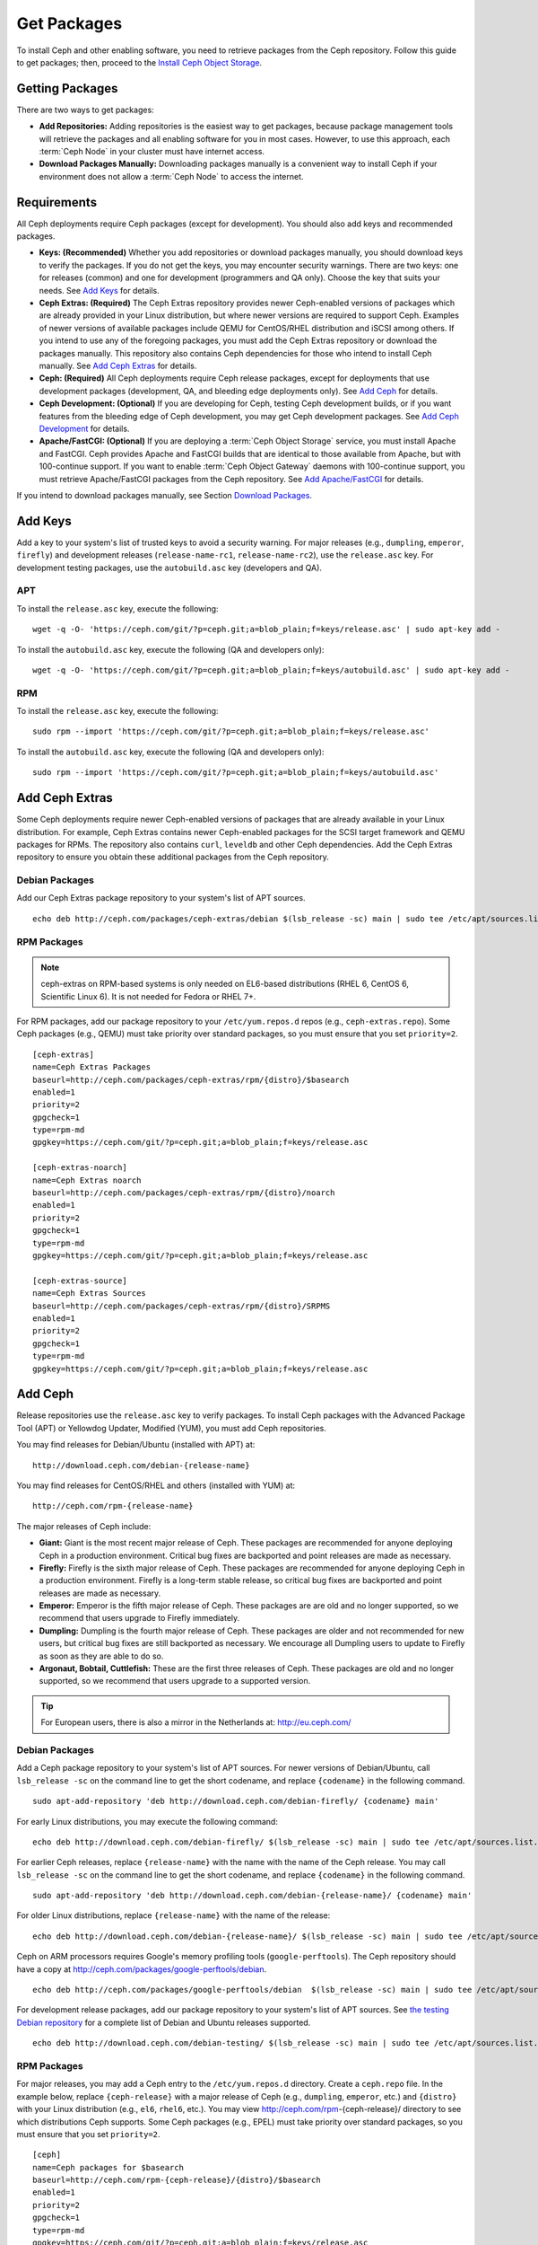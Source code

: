 ==============
 Get Packages
==============

To install Ceph and other enabling software, you need to retrieve packages from
the Ceph repository. Follow this guide to get packages; then, proceed to the 
`Install Ceph Object Storage`_.


Getting Packages
================

There are two ways to get packages: 

- **Add Repositories:** Adding repositories is the easiest way to get packages, 
  because package management tools will retrieve the packages and all enabling
  software for you in most cases. However, to use this approach, each 
  :term:`Ceph Node` in your cluster must have internet access.
  
- **Download Packages Manually:** Downloading packages manually is a convenient
  way to install Ceph if your environment does not allow a :term:`Ceph Node` to
  access the internet.


Requirements
============

All Ceph deployments require Ceph packages (except for development). You should 
also add keys and recommended packages. 

- **Keys: (Recommended)** Whether you add repositories or download packages 
  manually, you should download keys to verify the packages. If you do not get
  the keys, you may encounter security warnings. There are two keys: one for 
  releases (common) and one for development (programmers and QA only). Choose 
  the key that suits your needs. See `Add Keys`_ for details.

- **Ceph Extras: (Required)** The Ceph Extras repository provides newer 
  Ceph-enabled versions of packages which are already provided in your Linux 
  distribution, but where newer versions are required to support Ceph. Examples 
  of newer versions of available packages include QEMU for CentOS/RHEL 
  distribution and iSCSI among others. If you intend to use any of the 
  foregoing packages, you must add the Ceph Extras repository or download the 
  packages manually. This repository also contains Ceph dependencies for those
  who intend to install Ceph manually.  See `Add Ceph Extras`_ for details.

- **Ceph: (Required)** All Ceph deployments require Ceph release packages, 
  except for deployments that use development packages (development, QA, and 
  bleeding edge deployments only). See `Add Ceph`_ for details.

- **Ceph Development: (Optional)** If you are developing for Ceph, testing Ceph 
  development builds, or if you want features from the bleeding edge of Ceph 
  development, you may get Ceph development packages. See 
  `Add Ceph Development`_ for details.

- **Apache/FastCGI: (Optional)** If you are deploying a 
  :term:`Ceph Object Storage` service, you must install Apache and FastCGI. 
  Ceph provides Apache and FastCGI builds that are identical to those available 
  from Apache, but with 100-continue support. If you want to enable 
  :term:`Ceph Object Gateway` daemons with 100-continue support, you must 
  retrieve Apache/FastCGI packages from the Ceph repository. 
  See `Add Apache/FastCGI`_ for details.


If you intend to download packages manually, see Section `Download Packages`_.


Add Keys
========

Add a key to your system's list of trusted keys to avoid a security warning. For
major releases (e.g., ``dumpling``, ``emperor``, ``firefly``) and development
releases (``release-name-rc1``, ``release-name-rc2``), use the ``release.asc``
key. For development testing packages, use the ``autobuild.asc`` key (developers
and QA).


APT
---

To install the ``release.asc`` key, execute the following::

	wget -q -O- 'https://ceph.com/git/?p=ceph.git;a=blob_plain;f=keys/release.asc' | sudo apt-key add -


To install the ``autobuild.asc`` key, execute the following 
(QA and developers only):: 

	wget -q -O- 'https://ceph.com/git/?p=ceph.git;a=blob_plain;f=keys/autobuild.asc' | sudo apt-key add -


RPM
---

To install the ``release.asc`` key, execute the following::

	sudo rpm --import 'https://ceph.com/git/?p=ceph.git;a=blob_plain;f=keys/release.asc'

To install the ``autobuild.asc`` key, execute the following
(QA and developers only):: 

	sudo rpm --import 'https://ceph.com/git/?p=ceph.git;a=blob_plain;f=keys/autobuild.asc'



Add Ceph Extras
===============

Some Ceph deployments require newer Ceph-enabled versions of packages that are
already available in your Linux distribution. For example, Ceph Extras contains
newer Ceph-enabled packages for the SCSI target framework and QEMU packages for
RPMs. The repository also contains ``curl``, ``leveldb`` and other Ceph
dependencies. Add the Ceph Extras repository to ensure you obtain these
additional packages from the Ceph repository.


Debian Packages
---------------

Add our Ceph Extras package repository to your system's list of APT sources. ::

	echo deb http://ceph.com/packages/ceph-extras/debian $(lsb_release -sc) main | sudo tee /etc/apt/sources.list.d/ceph-extras.list


RPM Packages
------------

.. note:: ceph-extras on RPM-based systems is only needed on EL6-based
   distributions (RHEL 6, CentOS 6, Scientific Linux 6). It is not needed
   for Fedora or RHEL 7+.

For RPM packages, add our package repository to your ``/etc/yum.repos.d`` repos (e.g.,
``ceph-extras.repo``). Some Ceph packages (e.g., QEMU) must take priority over standard 
packages, so you must ensure that you set ``priority=2``. ::

	[ceph-extras]
	name=Ceph Extras Packages
	baseurl=http://ceph.com/packages/ceph-extras/rpm/{distro}/$basearch
	enabled=1
	priority=2
	gpgcheck=1
	type=rpm-md
	gpgkey=https://ceph.com/git/?p=ceph.git;a=blob_plain;f=keys/release.asc

	[ceph-extras-noarch]
	name=Ceph Extras noarch
	baseurl=http://ceph.com/packages/ceph-extras/rpm/{distro}/noarch
	enabled=1
	priority=2
	gpgcheck=1
	type=rpm-md
	gpgkey=https://ceph.com/git/?p=ceph.git;a=blob_plain;f=keys/release.asc

	[ceph-extras-source]
	name=Ceph Extras Sources
	baseurl=http://ceph.com/packages/ceph-extras/rpm/{distro}/SRPMS
	enabled=1
	priority=2
	gpgcheck=1
	type=rpm-md
	gpgkey=https://ceph.com/git/?p=ceph.git;a=blob_plain;f=keys/release.asc


Add Ceph
========

Release repositories use the ``release.asc`` key to verify packages.
To install Ceph packages with the Advanced Package Tool (APT) or
Yellowdog Updater, Modified (YUM), you must add Ceph repositories.

You may find releases for Debian/Ubuntu (installed with APT) at:: 

	http://download.ceph.com/debian-{release-name}

You may find releases for CentOS/RHEL and others (installed with YUM) at:: 

	http://ceph.com/rpm-{release-name}

The major releases of Ceph include:

- **Giant:** Giant is the most recent major release of Ceph. These packages
  are recommended for anyone deploying Ceph in a production environment. 
  Critical bug fixes are backported and point releases are made as necessary.

- **Firefly:** Firefly is the sixth major release of Ceph. These packages
  are recommended for anyone deploying Ceph in a production environment. 
  Firefly is a long-term stable release, so critical bug fixes are backported
  and point releases are made as necessary.

- **Emperor:** Emperor is the fifth major release of Ceph. These packages
  are are old and no longer supported, so we recommend that users upgrade to
  Firefly immediately.
  
- **Dumpling:** Dumpling is the fourth major release of Ceph. These packages
  are older and not recommended for new users, but critical bug fixes are
  still backported as necessary. We encourage all Dumpling users to update to
  Firefly as soon as they are able to do so.

- **Argonaut, Bobtail, Cuttlefish:** These are the first three releases of
  Ceph. These packages are old and no longer supported, so we recommend that
  users upgrade to a supported version.

.. tip:: For European users, there is also a mirror in the Netherlands at:
   http://eu.ceph.com/ 


Debian Packages
---------------

Add a Ceph package repository to your system's list of APT sources. For newer
versions of Debian/Ubuntu, call ``lsb_release -sc`` on the command line to 
get the short codename, and replace ``{codename}`` in the following command. :: 

	sudo apt-add-repository 'deb http://download.ceph.com/debian-firefly/ {codename} main'

For early Linux distributions, you may execute the following command:: 

	echo deb http://download.ceph.com/debian-firefly/ $(lsb_release -sc) main | sudo tee /etc/apt/sources.list.d/ceph.list

For earlier Ceph releases, replace ``{release-name}`` with the name  with the
name of the Ceph release. You may call ``lsb_release -sc`` on the command  line
to get the short codename, and replace ``{codename}`` in the following command.
::

	sudo apt-add-repository 'deb http://download.ceph.com/debian-{release-name}/ {codename} main'

For older Linux distributions, replace ``{release-name}`` with the name of the
release:: 

	echo deb http://download.ceph.com/debian-{release-name}/ $(lsb_release -sc) main | sudo tee /etc/apt/sources.list.d/ceph.list

Ceph on ARM processors requires Google's memory profiling tools (``google-perftools``).
The Ceph repository should have a copy at
http://ceph.com/packages/google-perftools/debian. ::

	echo deb http://ceph.com/packages/google-perftools/debian  $(lsb_release -sc) main | sudo tee /etc/apt/sources.list.d/google-perftools.list


For development release packages, add our package repository to your system's
list of APT sources.  See `the testing Debian repository`_ for a complete list
of Debian and Ubuntu releases supported. ::

	echo deb http://download.ceph.com/debian-testing/ $(lsb_release -sc) main | sudo tee /etc/apt/sources.list.d/ceph.list


RPM Packages
------------

For major releases, you may add a Ceph entry to the ``/etc/yum.repos.d``
directory. Create a ``ceph.repo`` file. In the example below, replace
``{ceph-release}`` with  a major release of Ceph (e.g., ``dumpling``,
``emperor``, etc.) and ``{distro}`` with your Linux distribution (e.g., ``el6``,
``rhel6``, etc.).  You may view http://ceph.com/rpm-{ceph-release}/ directory to
see which  distributions Ceph supports. Some Ceph packages (e.g., EPEL) must
take priority over standard packages, so you must ensure that you set
``priority=2``. ::

	[ceph]
	name=Ceph packages for $basearch
	baseurl=http://ceph.com/rpm-{ceph-release}/{distro}/$basearch
	enabled=1
	priority=2
	gpgcheck=1
	type=rpm-md
	gpgkey=https://ceph.com/git/?p=ceph.git;a=blob_plain;f=keys/release.asc

	[ceph-noarch]
	name=Ceph noarch packages
	baseurl=http://ceph.com/rpm-{ceph-release}/{distro}/noarch
	enabled=1
	priority=2
	gpgcheck=1
	type=rpm-md
	gpgkey=https://ceph.com/git/?p=ceph.git;a=blob_plain;f=keys/release.asc

	[ceph-source]
	name=Ceph source packages
	baseurl=http://ceph.com/rpm-{ceph-release}/{distro}/SRPMS
	enabled=0
	priority=2
	gpgcheck=1
	type=rpm-md
	gpgkey=https://ceph.com/git/?p=ceph.git;a=blob_plain;f=keys/release.asc


For development release packages, you may specify the repository
for development releases instead. ::

	[ceph]
	name=Ceph packages for $basearch/$releasever
	baseurl=http://ceph.com/rpm-testing/{distro}/$basearch
	enabled=1
	priority=2
	gpgcheck=1
	type=rpm-md
	gpgkey=https://ceph.com/git/?p=ceph.git;a=blob_plain;f=keys/release.asc

	[ceph-noarch]
	name=Ceph noarch packages
	baseurl=http://ceph.com/rpm-testing/{distro}/noarch
	enabled=1
	priority=2
	gpgcheck=1
	type=rpm-md
	gpgkey=https://ceph.com/git/?p=ceph.git;a=blob_plain;f=keys/release.asc

	[ceph-source]
	name=Ceph source packages
	baseurl=http://ceph.com/rpm-testing/{distro}/SRPMS
	enabled=0
	priority=2
	gpgcheck=1
	type=rpm-md
	gpgkey=https://ceph.com/git/?p=ceph.git;a=blob_plain;f=keys/release.asc


For specific packages, you may retrieve them by specifically downloading the
release package by name. Our development process generates a new release of Ceph
every 3-4 weeks. These packages are faster-moving than the major releases.
Development packages have new features integrated quickly, while still
undergoing several weeks of QA prior to release.

The repository package installs the repository details on your local system for
use with ``yum`` or ``up2date``. Replace ``{distro}`` with your Linux distribution, 
and ``{release}`` with the specific release of Ceph::

    su -c 'rpm -Uvh http://ceph.com/rpms/{distro}/x86_64/ceph-{release}.el6.noarch.rpm'

You can download the RPMs directly from::

     http://ceph.com/rpm-testing


Add Ceph Development
====================

Development repositories use the ``autobuild.asc`` key to verify packages.
If you are developing Ceph and need to deploy and test specific Ceph branches,
ensure that you remove repository entries for major releases first.


Debian Packages
--------------- 

We automatically build Debian and Ubuntu packages for current
development branches in the Ceph source code repository.  These
packages are intended for developers and QA only.

Add our package repository to your system's list of APT sources, but
replace ``{BRANCH}`` with the branch you'd like to use (e.g., chef-3,
wip-hack, master).  See `the gitbuilder page`_ for a complete
list of distributions we build. ::

	echo deb http://gitbuilder.ceph.com/ceph-deb-$(lsb_release -sc)-x86_64-basic/ref/{BRANCH} $(lsb_release -sc) main | sudo tee /etc/apt/sources.list.d/ceph.list


RPM Packages
------------

For current development branches, you may add a Ceph entry to the
``/etc/yum.repos.d`` directory. Create a ``ceph.repo`` file. In the example
below, replace ``{distro}`` with your Linux distribution (e.g., ``centos6``,
``rhel6``, etc.), and ``{branch}`` with the name of the branch you want to
install. ::


	[ceph-source]
	name=Ceph source packages
	baseurl=http://gitbuilder.ceph.com/ceph-rpm-{distro}-x86_64-basic/ref/{branch}/SRPMS
	enabled=0
	gpgcheck=1
	type=rpm-md
	gpgkey=https://ceph.com/git/?p=ceph.git;a=blob_plain;f=keys/autobuild.asc


You may view http://gitbuilder.ceph.com directory to see which distributions 
Ceph supports.


Add Apache/FastCGI
==================

Ceph Object Gateway works with ordinary Apache and FastCGI libraries. However,
Ceph builds Apache and FastCGI packages that support 100-continue. To use the
Ceph Apache and FastCGI packages, add them to your repository.


Debian Packages
---------------

Add our Apache and FastCGI packages to your system's list of APT sources if you intend to
use 100-continue. :: 

	echo deb http://gitbuilder.ceph.com/apache2-deb-$(lsb_release -sc)-x86_64-basic/ref/master $(lsb_release -sc) main | sudo tee /etc/apt/sources.list.d/ceph-apache.list
	echo deb http://gitbuilder.ceph.com/libapache-mod-fastcgi-deb-$(lsb_release -sc)-x86_64-basic/ref/master $(lsb_release -sc) main | sudo tee /etc/apt/sources.list.d/ceph-fastcgi.list


RPM Packages
------------

You may add a Ceph entry to the ``/etc/yum.repos.d`` directory. Create a
``ceph-apache.repo`` file. In the example below, replace ``{distro}`` with your
Linux distribution (e.g., ``el6``, ``rhel6``, etc.).  You may view
http://gitbuilder.ceph.com directory to see which distributions Ceph supports.
::


	[apache2-ceph-noarch]
	name=Apache noarch packages for Ceph
	baseurl=http://gitbuilder.ceph.com/apache2-rpm-{distro}-x86_64-basic/ref/master
	enabled=1
	priority=2
	gpgcheck=1
	type=rpm-md
	gpgkey=https://ceph.com/git/?p=ceph.git;a=blob_plain;f=keys/autobuild.asc

	[apache2-ceph-source]
	name=Apache source packages for Ceph
	baseurl=http://gitbuilder.ceph.com/apache2-rpm-{distro}-x86_64-basic/ref/master
	enabled=0
	priority=2
	gpgcheck=1
	type=rpm-md
	gpgkey=https://ceph.com/git/?p=ceph.git;a=blob_plain;f=keys/autobuild.asc


Repeat the forgoing process by creating a ``ceph-fastcgi.repo`` file. ::

	[fastcgi-ceph-basearch]
	name=FastCGI basearch packages for Ceph
	baseurl=http://gitbuilder.ceph.com/mod_fastcgi-rpm-{distro}-x86_64-basic/ref/master
	enabled=1
	priority=2
	gpgcheck=1
	type=rpm-md
	gpgkey=https://ceph.com/git/?p=ceph.git;a=blob_plain;f=keys/autobuild.asc

	[fastcgi-ceph-noarch]
	name=FastCGI noarch packages for Ceph
	baseurl=http://gitbuilder.ceph.com/mod_fastcgi-rpm-{distro}-x86_64-basic/ref/master
	enabled=1
	priority=2
	gpgcheck=1
	type=rpm-md
	gpgkey=https://ceph.com/git/?p=ceph.git;a=blob_plain;f=keys/autobuild.asc

	[fastcgi-ceph-source]
	name=FastCGI source packages for Ceph
	baseurl=http://gitbuilder.ceph.com/mod_fastcgi-rpm-{distro}-x86_64-basic/ref/master
	enabled=0
	priority=2
	gpgcheck=1
	type=rpm-md
	gpgkey=https://ceph.com/git/?p=ceph.git;a=blob_plain;f=keys/autobuild.asc


Download Packages
=================

If you are attempting to install behind a firewall in an environment without internet 
access, you must retrieve the packages (mirrored with all the necessary dependencies) 
before attempting an install.

Debian Packages
---------------

Ceph requires additional additional third party libraries.  

- libaio1
- libsnappy1
- libcurl3
- curl
- libgoogle-perftools4
- google-perftools
- libleveldb1


The repository package installs the repository details on your local system for
use with ``apt``. Replace ``{release}`` with the latest Ceph release. Replace
``{version}`` with the latest Ceph version number. Replace ``{distro}`` with
your Linux distribution codename. Replace ``{arch}`` with the CPU architecture.

::

	wget -q http://download.ceph.com/debian-{release}/pool/main/c/ceph/ceph_{version}{distro}_{arch}.deb


RPM Packages
------------

Ceph requires additional additional third party libraries.  
To add the EPEL repository, execute the following:: 

   su -c 'rpm -Uvh http://dl.fedoraproject.org/pub/epel/6/x86_64/epel-release-6-8.noarch.rpm'

Ceph requires the following packages:

- snappy
- leveldb
- gdisk
- python-argparse
- gperftools-libs


Packages are currently built for the RHEL/CentOS6 (``el6``), Fedora 18 and 19
(``f18`` and ``f19``), OpenSUSE 12.2 (``opensuse12.2``), and SLES (``sles11``)
platforms. The repository package installs the repository details on your local
system for use with ``yum`` or ``up2date``. Replace ``{distro}`` with your
distribution. ::

    su -c 'rpm -Uvh http://ceph.com/rpm-firefly/{distro}/noarch/ceph-{version}.{distro}.noarch.rpm'

For example, for CentOS 6  (``el6``)::

    su -c 'rpm -Uvh http://ceph.com/rpm-firefly/el6/noarch/ceph-release-1-0.el6.noarch.rpm'

You can download the RPMs directly from::

	http://ceph.com/rpm-firefly


For earlier Ceph releases, replace ``{release-name}`` with the name 
with the name of the Ceph release. You may call ``lsb_release -sc`` on the command 
line to get the short codename. ::

	su -c 'rpm -Uvh http://ceph.com/rpm-{release-name}/{distro}/noarch/ceph-{version}.{distro}.noarch.rpm'




.. _Install Ceph Object Storage: ../install-storage-cluster
.. _the testing Debian repository: http://download.ceph.com/debian-testing/dists
.. _the gitbuilder page: http://gitbuilder.ceph.com

